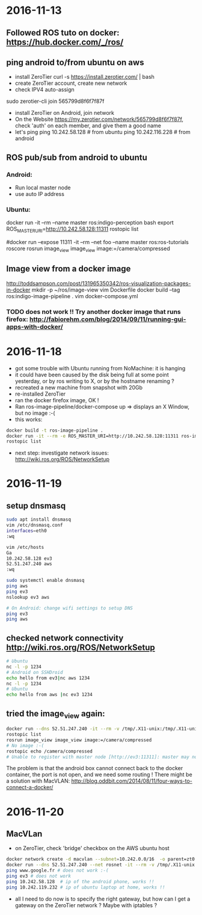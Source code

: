 * 2016-11-13
** Followed ROS tuto on docker: https://hub.docker.com/_/ros/
** ping android to/from ubuntu on aws
- install ZeroTier
  curl -s https://install.zerotier.com/ | bash
- create ZeroTier account, create new network
- check IPV4 auto-assign
sudo zerotier-cli join 565799d8f6f7f87f 
- install ZeroTier on Android, join network
- On the Website https://my.zerotier.com/network/565799d8f6f7f87f, check 'auth' on each member, and give them a good name
- let's ping
  ping 10.242.58.128 # from ubuntu
  ping 10.242.116.228 # from android
** ROS pub/sub from android to ubuntu
*** Android:
- Run local master node
- use auto IP address
 
*** Ubuntu:
docker run -it --rm  --name master ros:indigo-perception bash
export ROS_MASTER_URI=http://10.242.58.128:11311
rostopic list
# /camera/compressed !!!
#docker run --expose 11311 -it --rm     --net foo     --name master     ros:ros-tutorials     roscore
rosrun image_view image_view image:=/camera/compressed
# Doesn't work !! Docker must use X11
** Image view from a docker image
http://toddsampson.com/post/131965350342/ros-visualization-packages-in-docker
mkdir -p ~/ros/image-view
vim Dockerfile
docker build --tag ros:indigo-image-pipeline .
vim docker-compose.yml
# Paste website's compose and change ROS_MASTER_URI

*** TODO does not work !! Try another docker image that runs firefox: http://fabiorehm.com/blog/2014/09/11/running-gui-apps-with-docker/

* 2016-11-18
  - got some trouble with Ubuntu running from NoMachine: it is hanging
  - it could have been caused by the disk being full at some point yesterday, or by ros writing to X, or by the hostname renaming ?
  - recreated a new machine from snapshot with 20Gb
  - re-installed ZeroTier
  - ran the docker firefox image, OK !
  - Ran ros-image-pipeline/docker-compose up => displays an X Window, but no image :-(
  - this works:
  #+BEGIN_SRC bash
  docker build -t ros-image-pipeline .
  docker run -it --rm -e ROS_MASTER_URI=http://10.242.58.128:11311 ros-image-pipeline 
  rostopic list
  #+END_SRC
  - next step: investigate network issues: http://wiki.ros.org/ROS/NetworkSetup
* 2016-11-19
** setup dnsmasq
#+BEGIN_SRC bash 
sudo apt install dnsmasq
vim /etc/dnsmasq.conf
interfaces=eth0 
:wq

vim /etc/hosts 
Ga
10.242.58.128 ev3
52.51.247.240 aws
:wq

sudo systemctl enable dnsmasq
ping aws
ping ev3 
nslookup ev3 aws

# On Android: change wifi settings to setup DNS
ping ev3 
ping aws
#+END_SRC  
** checked network connectivity http://wiki.ros.org/ROS/NetworkSetup
#+BEGIN_SRC bash
# Ubuntu
nc -l -p 1234
# Android on SSHDroid
echo hello from ev3|nc aws 1234
nc -l -p 1234
# Ubuntu
echo hello from aws |nc ev3 1234
#+END_SRC

** tried the image_view again:
#+BEGIN_SRC bash
docker run --dns 52.51.247.240 -it --rm -v /tmp/.X11-unix:/tmp/.X11-unix -e ROS_MASTER_URI=http://ev3:11311 ros-image-pipeline
rostopic list
rosrun image_view image_view image:=/camera/compressed
# No image :-(
rostopic echo /camera/compressed
# Unable to register with master node [http://ev3:11311]: master may not be running yet. Will keep trying.
#+END_SRC
The problem is that the android box cannot connect back to the docker container, the port is not open, and we need some routing !
There might be a solution with MacVLAN: http://blog.oddbit.com/2014/08/11/four-ways-to-connect-a-docker/

* 2016-11-20
** MacVLan
- on ZeroTier, check 'bridge' checkbox on the AWS ubuntu host
#+BEGIN_SRC bash
docker network create -d macvlan --subnet=10.242.0.0/16  -o parent=zt0 rosnet
docker run --dns 52.51.247.240 --net rosnet -it --rm -v /tmp/.X11-unix:/tmp/.X11-unix -e ROS_MASTER_URI=http://ev3:11311 ros-image-pipeline
ping www.google.fr # does not work :-(
ping ev3 # does not work
ping 10.242.58.128  # ip of the android phone, works !!
ping 10.242.119.232 # ip of ubuntu laptop at home, works !!
#+END_SRC
- all I need to do now is to specify the right gateway, but how can I get a gateway on the ZeroTier network ? Maybe with iptables ?
